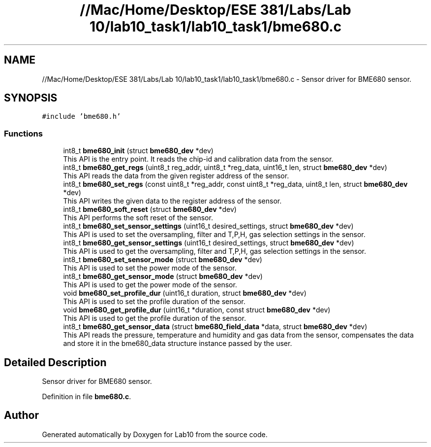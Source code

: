 .TH "//Mac/Home/Desktop/ESE 381/Labs/Lab 10/lab10_task1/lab10_task1/bme680.c" 3 "Mon May 11 2020" "Lab10" \" -*- nroff -*-
.ad l
.nh
.SH NAME
//Mac/Home/Desktop/ESE 381/Labs/Lab 10/lab10_task1/lab10_task1/bme680.c \- Sensor driver for BME680 sensor\&.  

.SH SYNOPSIS
.br
.PP
\fC#include 'bme680\&.h'\fP
.br

.SS "Functions"

.in +1c
.ti -1c
.RI "int8_t \fBbme680_init\fP (struct \fBbme680_dev\fP *dev)"
.br
.RI "This API is the entry point\&. It reads the chip-id and calibration data from the sensor\&. "
.ti -1c
.RI "int8_t \fBbme680_get_regs\fP (uint8_t reg_addr, uint8_t *reg_data, uint16_t len, struct \fBbme680_dev\fP *dev)"
.br
.RI "This API reads the data from the given register address of the sensor\&. "
.ti -1c
.RI "int8_t \fBbme680_set_regs\fP (const uint8_t *reg_addr, const uint8_t *reg_data, uint8_t len, struct \fBbme680_dev\fP *dev)"
.br
.RI "This API writes the given data to the register address of the sensor\&. "
.ti -1c
.RI "int8_t \fBbme680_soft_reset\fP (struct \fBbme680_dev\fP *dev)"
.br
.RI "This API performs the soft reset of the sensor\&. "
.ti -1c
.RI "int8_t \fBbme680_set_sensor_settings\fP (uint16_t desired_settings, struct \fBbme680_dev\fP *dev)"
.br
.RI "This API is used to set the oversampling, filter and T,P,H, gas selection settings in the sensor\&. "
.ti -1c
.RI "int8_t \fBbme680_get_sensor_settings\fP (uint16_t desired_settings, struct \fBbme680_dev\fP *dev)"
.br
.RI "This API is used to get the oversampling, filter and T,P,H, gas selection settings in the sensor\&. "
.ti -1c
.RI "int8_t \fBbme680_set_sensor_mode\fP (struct \fBbme680_dev\fP *dev)"
.br
.RI "This API is used to set the power mode of the sensor\&. "
.ti -1c
.RI "int8_t \fBbme680_get_sensor_mode\fP (struct \fBbme680_dev\fP *dev)"
.br
.RI "This API is used to get the power mode of the sensor\&. "
.ti -1c
.RI "void \fBbme680_set_profile_dur\fP (uint16_t duration, struct \fBbme680_dev\fP *dev)"
.br
.RI "This API is used to set the profile duration of the sensor\&. "
.ti -1c
.RI "void \fBbme680_get_profile_dur\fP (uint16_t *duration, const struct \fBbme680_dev\fP *dev)"
.br
.RI "This API is used to get the profile duration of the sensor\&. "
.ti -1c
.RI "int8_t \fBbme680_get_sensor_data\fP (struct \fBbme680_field_data\fP *data, struct \fBbme680_dev\fP *dev)"
.br
.RI "This API reads the pressure, temperature and humidity and gas data from the sensor, compensates the data and store it in the bme680_data structure instance passed by the user\&. "
.in -1c
.SH "Detailed Description"
.PP 
Sensor driver for BME680 sensor\&. 


.PP
Definition in file \fBbme680\&.c\fP\&.
.SH "Author"
.PP 
Generated automatically by Doxygen for Lab10 from the source code\&.

